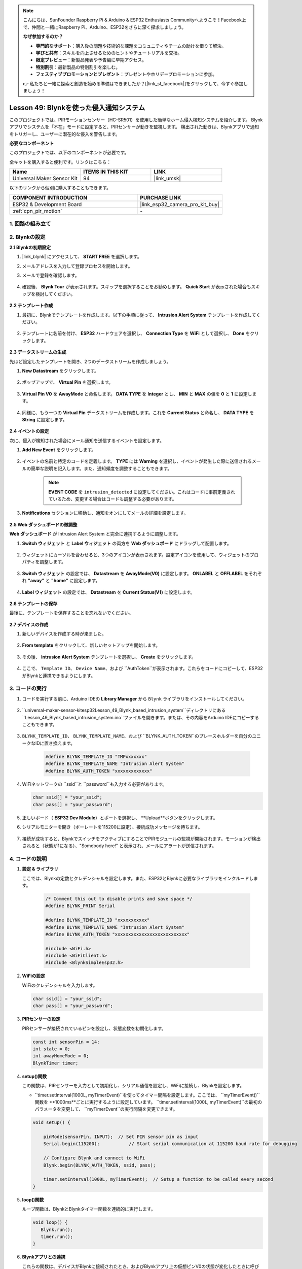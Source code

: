 

.. note::

    こんにちは、SunFounder Raspberry Pi & Arduino & ESP32 Enthusiasts Communityへようこそ！Facebook上で、仲間と一緒にRaspberry Pi、Arduino、ESP32をさらに深く探求しましょう。

    **なぜ参加するのか？**

    - **専門的なサポート**：購入後の問題や技術的な課題をコミュニティやチームの助けを借りて解決。
    - **学びと共有**：スキルを向上させるためのヒントやチュートリアルを交換。
    - **限定プレビュー**：新製品発表や予告編に早期アクセス。
    - **特別割引**：最新製品の特別割引を楽しむ。
    - **フェスティブプロモーションとプレゼント**：プレゼントやホリデープロモーションに参加。

    👉 私たちと一緒に探索と創造を始める準備はできましたか？[|link_sf_facebook|]をクリックして、今すぐ参加しましょう！
.. _esp32_iot_intrusion_alert_system:

Lesson 49: Blynkを使った侵入通知システム
=============================================================

このプロジェクトでは、PIRモーションセンサー（HC-SR501）を使用した簡単なホーム侵入検知システムを紹介します。
Blynkアプリでシステムを「不在」モードに設定すると、PIRセンサーが動きを監視します。
検出された動きは、Blynkアプリで通知をトリガーし、ユーザーに潜在的な侵入を警告します。

**必要なコンポーネント**

このプロジェクトでは、以下のコンポーネントが必要です。

全キットを購入すると便利です。リンクはこちら：

.. list-table::
    :widths: 20 20 20
    :header-rows: 1

    *   - Name	
        - ITEMS IN THIS KIT
        - LINK
    *   - Universal Maker Sensor Kit
        - 94
        - |link_umsk|

以下のリンクから個別に購入することもできます。

.. list-table::
    :widths: 30 20
    :header-rows: 1

    *   - COMPONENT INTRODUCTION
        - PURCHASE LINK

    *   - ESP32 & Development Board
        - |link_esp32_camera_pro_kit_buy|
    *   - :ref:`cpn_pir_motion`
        - \-

1. 回路の組み立て
--------------------

.. image:: img/Lesson_12_PIR_Module_esp32_bb.png
    :width: 100%
    :align: center

2. Blynkの設定
----------------------

**2.1 Blynkの初期設定**

#. |link_blynk| にアクセスして、 **START FREE** を選択します。

   .. image:: img/09_blynk_access.png
        :width: 90%

#. メールアドレスを入力して登録プロセスを開始します。

   .. image:: img/09_blynk_sign_in.png
        :width: 70%
        :align: center

#. メールで登録を確認します。

    .. image:: img/09_blynk_password.png
        :width: 90%

#. 確認後、 **Blynk Tour** が表示されます。スキップを選択することをお勧めします。 **Quick Start** が表示された場合もスキップを検討してください。
   
    .. image:: img/09_blynk_tour.png
        :width: 90%
**2.2 テンプレート作成**

#. 最初に、Blynkでテンプレートを作成します。以下の手順に従って、 **Intrusion Alert System** テンプレートを作成してください。

    .. image:: img/09_create_template_1_shadow.png
        :width: 700
        :align: center

#. テンプレートに名前を付け、 **ESP32** ハードウェアを選択し、 **Connection Type** を **WiFi** として選択し、 **Done** をクリックします。

    .. image:: img/09_create_template_2_shadow.png
        :width: 700
        :align: center

**2.3 データストリームの生成**

先ほど設定したテンプレートを開き、2つのデータストリームを作成しましょう。

#. **New Datastream** をクリックします。

    .. image:: img/09_blynk_new_datastream.png
        :width: 700
        :align: center

#. ポップアップで、 **Virtual Pin** を選択します。

    .. image:: img/09_blynk_datastream_virtual.png
        :width: 700
        :align: center

#. **Virtual Pin V0** を **AwayMode** と命名します。 **DATA TYPE** を **Integer** とし、 **MIN** と **MAX** の値を **0** と **1** に設定します。

    .. image:: img/09_create_template_shadow.png
        :width: 700
        :align: center

#. 同様に、もう一つの **Virtual Pin** データストリームを作成します。これを **Current Status** と命名し、 **DATA TYPE** を **String** に設定します。

    .. image:: img/09_datastream_1_shadow.png
        :width: 700
        :align: center

**2.4 イベントの設定**

次に、侵入が検知された場合にメール通知を送信するイベントを設定します。

#. **Add New Event** をクリックします。

    .. image:: img/09_blynk_event_add.png

#. イベントの名前と特定のコードを定義します。 **TYPE** には **Warning** を選択し、イベントが発生した際に送信されるメールの簡単な説明を記入します。また、通知頻度を調整することもできます。

    .. note::
        
        **EVENT CODE** を ``intrusion_detected`` に設定してください。これはコードに事前定義されているため、変更する場合はコードも調整する必要があります。

    .. image:: img/09_event_1_shadow.png
        :width: 700
        :align: center

#. **Notifications** セクションに移動し、通知をオンにしてメールの詳細を設定します。

    .. image:: img/09_event_2_shadow.png
        :width: 80%
        :align: center

.. raw:: html
    
    <br/> 

**2.5 Web ダッシュボードの微調整**

**Web ダッシュボード** が Intrusion Alert System と完全に連携するように調整します。

#. **Switch ウィジェット** と **Label ウィジェット** の両方を **Web ダッシュボード** にドラッグして配置します。

    .. image:: img/09_web_dashboard_1_shadow.png
        :width: 100%
        :align: center

#. ウィジェットにカーソルを合わせると、3つのアイコンが表示されます。設定アイコンを使用して、ウィジェットのプロパティを調整します。

    .. image:: img/09_blynk_dashboard_set.png
        :width: 100%
        :align: center

#. **Switch ウィジェット** の設定では、 **Datastream** を **AwayMode(V0)** に設定します。 **ONLABEL** と **OFFLABEL** をそれぞれ **"away"** と **"home"** に設定します。

    .. image:: img/09_web_dashboard_2_shadow.png
        :width: 100%
        :align: center

#. **Label ウィジェット** の設定では、 **Datastream** を **Current Status(V1)** に設定します。

    .. image:: img/09_web_dashboard_3_shadow.png
        :width: 100%
        :align: center
**2.6 テンプレートの保存**

最後に、テンプレートを保存することを忘れないでください。

    .. image:: img/09_save_template_shadow.png
        :width: 100%
        :align: center

**2.7 デバイスの作成**

#. 新しいデバイスを作成する時が来ました。

    .. image:: img/09_blynk_device_new.png
        :width: 700
        :align: center

#. **From template** をクリックして、新しいセットアップを開始します。

    .. image:: img/09_blynk_device_template.png
        :width: 700
        :align: center

#. その後、 **Intrusion Alert System** テンプレートを選択し、 **Create** をクリックします。

    .. image:: img/09_blynk_device_template2.png
        :width: 700
        :align: center

#. ここで、 ``Template ID``、 ``Device Name``、および ``AuthToken``が表示されます。これらをコードにコピーして、ESP32がBlynkと連携できるようにします。

    .. image:: img/09_blynk_device_code.png
        :width: 700
        :align: center

3. コードの実行
-----------------------------
#. コードを実行する前に、Arduino IDEの **Library Manager** から ``Blynk`` ライブラリをインストールしてください。

    .. image:: img/09_blynk_add_library.png
        :width: 700
        :align: center

#. ``universal-maker-sensor-kit\esp32\Lesson_49_Blynk_based_intrusion_system``ディレクトリにある ``Lesson_49_Blynk_based_intrusion_system.ino``ファイルを開きます。または、その内容をArduino IDEにコピーすることもできます。

    .. raw:: html

        <iframe src=https://create.arduino.cc/editor/sunfounder01/987fb2fd-47e9-4a73-9020-6b2111eadd9c/preview?embed style="height:510px;width:100%;margin:10px 0" frameborder=0></iframe>
        

#. ``BLYNK_TEMPLATE_ID``、 ``BLYNK_TEMPLATE_NAME``、および ``BLYNK_AUTH_TOKEN``のプレースホルダーを自分のユニークなIDに置き換えます。

    .. code-block:: arduino
    
        #define BLYNK_TEMPLATE_ID "TMPxxxxxxx"
        #define BLYNK_TEMPLATE_NAME "Intrusion Alert System"
        #define BLYNK_AUTH_TOKEN "xxxxxxxxxxxxx"

#. WiFiネットワークの ``ssid``と ``password``も入力する必要があります。

   .. code-block:: arduino

        char ssid[] = "your_ssid";
        char pass[] = "your_password";

#. 正しいボード（ **ESP32 Dev Module**）とポートを選択し、 **Upload**ボタンをクリックします。

#. シリアルモニターを開き（ボーレートを115200に設定）、接続成功メッセージを待ちます。

    .. image:: img/09_blynk_upload_code.png
        :align: center

#. 接続が成功すると、BlynkでスイッチをアクティブにすることでPIRモジュールの監視が開始されます。モーションが検出されると（状態が1になる）、"Somebody here!" と表示され、メールにアラートが送信されます。

    .. image:: img/09_blynk_code_alarm.png
        :width: 700
        :align: center

4. コードの説明
-----------------------------

#. **設定 & ライブラリ**

   ここでは、Blynkの定数とクレデンシャルを設定します。また、ESP32とBlynkに必要なライブラリをインクルードします。

    .. code-block:: arduino

        /* Comment this out to disable prints and save space */
        #define BLYNK_PRINT Serial

        #define BLYNK_TEMPLATE_ID "xxxxxxxxxxx"
        #define BLYNK_TEMPLATE_NAME "Intrusion Alert System"
        #define BLYNK_AUTH_TOKEN "xxxxxxxxxxxxxxxxxxxxxxxxxxx"

        #include <WiFi.h>
        #include <WiFiClient.h>
        #include <BlynkSimpleEsp32.h>

#. **WiFiの設定**

   WiFiのクレデンシャルを入力します。

   .. code-block:: arduino

        char ssid[] = "your_ssid";
        char pass[] = "your_password";

#. **PIRセンサーの設定**

   PIRセンサーが接続されているピンを設定し、状態変数を初期化します。

   .. code-block:: arduino

      const int sensorPin = 14;
      int state = 0;
      int awayHomeMode = 0;
      BlynkTimer timer;

#. **setup()関数**

   この関数は、PIRセンサーを入力として初期化し、シリアル通信を設定し、WiFiに接続し、Blynkを設定します。

   - ``timer.setInterval(1000L, myTimerEvent)``を使ってタイマー間隔を設定します。ここでは、 ``myTimerEvent()``関数を **1000ms**ごとに実行するように設定しています。 ``timer.setInterval(1000L, myTimerEvent)``の最初のパラメータを変更して、 ``myTimerEvent``の実行間隔を変更できます。

   .. raw:: html
    
    <br/> 

   .. code-block:: arduino

        void setup() {

            pinMode(sensorPin, INPUT);  // Set PIR sensor pin as input
            Serial.begin(115200);           // Start serial communication at 115200 baud rate for debugging
            
            // Configure Blynk and connect to WiFi
            Blynk.begin(BLYNK_AUTH_TOKEN, ssid, pass);
            
            timer.setInterval(1000L, myTimerEvent);  // Setup a function to be called every second
        }

#. **loop()関数**

   ループ関数は、BlynkとBlynkタイマー関数を連続的に実行します。

   .. code-block:: arduino

        void loop() {
           Blynk.run();
           timer.run();
        }
#. **Blynkアプリとの連携**

   これらの関数は、デバイスがBlynkに接続されたとき、およびBlynkアプリ上の仮想ピンV0の状態が変化したときに呼び出されます。

   - デバイスがBlynkサーバーに接続されるたびに、またはネットワークの問題で再接続されるたびに、 ``BLYNK_CONNECTED()``関数が呼び出されます。 ``Blynk.syncVirtual()``コマンドは、指定された仮想ピンの値をリクエストし、 ``BLYNK_WRITE()``呼び出しを行います。

   - Blynkサーバー上の仮想ピンの値が変更されるたびに、 ``BLYNK_WRITE()``がトリガーされます。

   .. raw:: html
    
    <br/> 

   .. code-block:: arduino
      
        // This function is called every time the device is connected to the Blynk.Cloud
        BLYNK_CONNECTED() {
            Blynk.syncVirtual(V0);
        }
      
        // This function is called every time the Virtual Pin 0 state changes
        BLYNK_WRITE(V0) {
            awayHomeMode = param.asInt();
            // additional logic
        }

#. **データ処理**

   毎秒、 ``myTimerEvent()`` 関数が ``sendData()`` を呼び出します。Blynkでアウェイモードが有効になっている場合、PIRセンサーをチェックし、動きが検出された場合はBlynkに通知を送信します。

   - ``Blynk.virtualWrite(V1, "Somebody in your house! Please check!");``を使用してラベルのテキストを変更します。

   - ``Blynk.logEvent("intrusion_detected");``を使用してBlynkにイベントを記録します。

   .. raw:: html
    
    <br/> 

   .. code-block:: arduino

        void myTimerEvent() {
           sendData();
        }

        void sendData() {
           if (awayHomeMode == 1) {
              state = digitalRead(sensorPin);  // Read the state of the PIR sensor

              Serial.print("state:");
              Serial.println(state);

              // If the sensor detects movement, send an alert to the Blynk app
              if (state == HIGH) {
                Serial.println("Somebody here!");
                Blynk.virtualWrite(V1, "Somebody in your house! Please check!");
                Blynk.logEvent("intrusion_detected");
              }
           }
        }

**参考**

- |link_blynk_doc|
- |link_blynk_quickstart| 
- |link_blynk_virtualWrite|
- |link_blynk_logEvent|
- |link_blynk_timer_intro|
- |link_blynk_syncing| 
- |link_blynk_write|